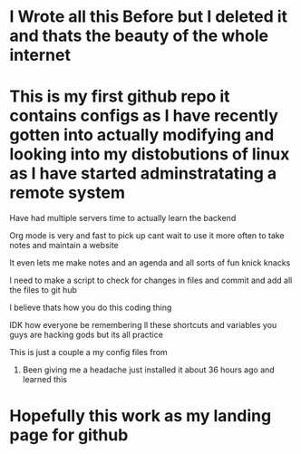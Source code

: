 * I Wrote all this Before but I deleted it and thats the beauty of the whole internet

* This is my first github repo it contains configs as I have recently gotten into actually modifying and looking into my distobutions of linux as I have started adminstratating a remote system

****** Have had multiple servers time to actually learn the backend

****** Org mode is very  and fast to pick up cant wait to use it more often to take notes and maintain a website

****** It even lets me make notes and an agenda and all sorts of fun knick knacks

****** I need to make a script to check for changes in files and commit and add all the files to git hub

****** I believe thats how you do this coding thing

****** IDK how everyone be remembering ll these shortcuts and variables you guys are hacking gods but its all practice

****** This is just a couple a my config files from

******* Been giving me a headache just installed it about 36 hours ago and learned this

* Hopefully this work as my landing page for github
